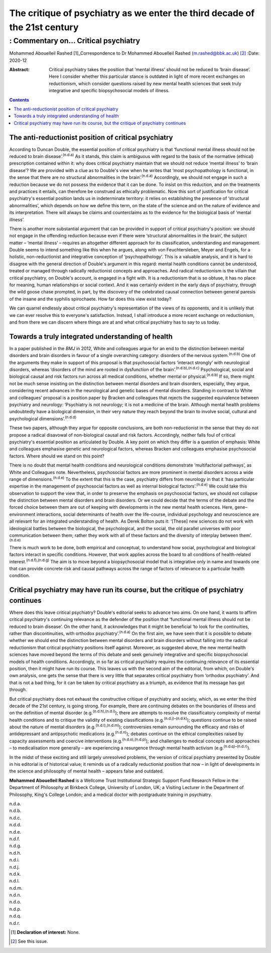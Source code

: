 ===========================================================================
The critique of psychiatry as we enter the third decade of the 21st century
===========================================================================
------------------------------------
: Commentary on… Critical psychiatry
------------------------------------

Mohammed Abouelleil Rashed [1]_Correspondence to Dr Mohammed Abouelleil
Rashed (m.rashed@bbk.ac.uk) [2]_
:Date: 2020-12

:Abstract:
   Critical psychiatry takes the position that ‘mental illness’ should
   not be reduced to ‘brain disease’. Here I consider whether this
   particular stance is outdated in light of more recent exchanges on
   reductionism, which consider questions raised by new mental health
   sciences that seek truly integrative and specific biopsychosocial
   models of illness.


.. contents::
   :depth: 3
..

.. _sec1:

The anti-reductionist position of critical psychiatry
=====================================================

According to Duncan Double, the essential position of critical
psychiatry is that ‘functional mental illness should not be reduced to
brain disease’.\ :sup:`(n.d.a)` As it stands, this claim is ambiguous
with regard to the basis of the normative (ethical) prescription
contained within it: why does critical psychiatry maintain that we
should not reduce ‘mental illness’ to ‘brain disease’? We are provided
with a clue as to Double's view when he writes that ‘most
psychopathology is functional, in the sense that there are no structural
abnormalities in the brain’.\ :sup:`(n.d.a)` Accordingly, we should not
engage in such a reduction because we do not possess the evidence that
it can be done. To insist on this reduction, and on the treatments and
practices it entails, can therefore be construed as ethically
problematic. Now this sort of justification for critical psychiatry's
essential position lands us in indeterminate territory: it relies on
establishing the presence of ‘structural abnormalities’, which depends
on how we define this term, on the state of the science and on the
nature of evidence and its interpretation. There will always be claims
and counterclaims as to the evidence for the biological basis of ‘mental
illness’.

There is another more substantial argument that can be provided in
support of critical psychiatry's position: we should not engage in the
offending reduction because even if there were ‘structural abnormalities
in the brain’, the subject matter – ‘mental illness’ – requires an
altogether different approach for its classification, understanding and
management. Double seems to intend something like this when he argues,
along with von Feuchtersleben, Meyer and Engels, for a holistic,
non-reductionist and integrative conception of ‘psychopathology’. This
is a valuable analysis, and it is hard to disagree with the general
direction of Double's argument in this regard: mental health conditions
cannot be understood, treated or managed through radically reductionist
concepts and approaches. And radical reductionism is the villain that
critical psychiatry, on Double's account, is engaged in a fight with. It
is a reductionism that is so obtuse, it has no place for meaning, human
relationships or social context. And it was certainly evident in the
early days of psychiatry, through the wild goose chase prompted, in
part, by the discovery of the celebrated causal connection between
general paresis of the insane and the syphilis spirochaete. How far does
this view exist today?

We can quarrel endlessly about critical psychiatry's representation of
the views of its opponents, and it is unlikely that we can ever resolve
this to everyone's satisfaction. Instead, I shall introduce a more
recent exchange on reductionism, and from there we can discern where
things are at and what critical psychiatry has to say to us today.

.. _sec2:

Towards a truly integrated understanding of health
==================================================

In a paper published in the *BMJ* in 2012, White and colleagues argue
for an end to the distinction between mental disorders and brain
disorders in favour of a single overarching category: disorders of the
nervous system.\ :sup:`(n.d.b)` One of the arguments they make in
support of this proposal is that psychosocial factors ‘interact
strongly’ with neurological disorders, whereas ‘disorders of the mind
are rooted in dysfunction of the brain’.\ :sup:`(n.d.b),(n.d.c)`
Psychological, social and biological causal and risk factors run across
all medical conditions, whether mental or physical.\ :sup:`(n.d.b)` If
so, there might not be much sense insisting on the distinction between
mental disorders and brain disorders, especially, they argue,
considering recent advances in the neurological and genetic bases of
mental disorders. Standing in contrast to White and colleagues’ proposal
is a position paper by Bracken and colleagues that rejects the suggested
equivalence between psychiatry and neurology: ‘Psychiatry is not
neurology; it is not a medicine of the brain. Although mental health
problems undoubtedly have a biological dimension, in their very nature
they reach beyond the brain to involve social, cultural and
psychological dimensions’.\ :sup:`(n.d.d)`

These two papers, although they argue for opposite conclusions, are both
non-reductionist in the sense that they do not propose a radical
disavowal of non-biological causal and risk factors. Accordingly,
neither falls foul of critical psychiatry's essential position as
articulated by Double. A key point on which they differ is a question of
emphasis: White and colleagues emphasise genetic and neurological
factors, whereas Bracken and colleagues emphasise psychosocial factors.
Where should we stand on this point?

There is no doubt that mental health conditions and neurological
conditions demonstrate ‘multifactorial pathways’, as White and
Colleagues note. Nevertheless, psychosocial factors are more prominent
in mental disorders across a wide range of dimensions.\ :sup:`(n.d.e)`
To the extent that this is the case, psychiatry differs from neurology
in that it ‘has particular expertise in the management of psychosocial
factors as well as internal biological factors’.\ :sup:`(n.d.e)` We
could take this observation to support the view that, in order to
preserve the emphasis on psychosocial factors, we should not collapse
the distinction between mental disorders and brain disorders. Or we
could decide that the terms of the debate and the forced choice between
them are out of keeping with developments in the new mental health
sciences. Here, gene–environment interactions, social determinants of
health over the life-course, individual psychology and neuroscience are
all relevant for an integrated understanding of health. As Derek Bolton
puts it: ‘[These] new sciences do not work with ideological battles
between the biological, the psychological, and the social, the old
parallel universes with poor communication between them; rather they
work with all of these factors and the diversity of interplay between
them’.\ :sup:`(n.d.e)`

There is much work to be done, both empirical and conceptual, to
understand how social, psychological and biological factors interact in
specific conditions. However, that work applies across the board to all
conditions of health-related interest.\ :sup:`(n.d.f),(n.d.g)` The aim
is to move beyond a biopsychosocial model that is integrative only in
name and towards one that can provide concrete risk and causal pathways
across the range of factors of relevance to a particular health
condition.

.. _sec3:

Critical psychiatry may have run its course, but the critique of psychiatry continues
=====================================================================================

Where does this leave critical psychiatry? Double's editorial seeks to
advance two aims. On one hand, it wants to affirm critical psychiatry's
continuing relevance as the defender of the position that ‘functional
mental illness should not be reduced to brain disease’. On the other
hand, it acknowledges that it might be beneficial ‘to look for the
continuities, rather than discontinuities, with orthodox
psychiatry’.\ :sup:`(n.d.a)` On the first aim, we have seen that it is
possible to debate whether we should end the distinction between mental
disorders and brain disorders without falling into the radical
reductionism that critical psychiatry positions itself against.
Moreover, as suggested above, the new mental health sciences have moved
beyond the terms of this debate and seek genuinely integrative and
specific biopsychosocial models of health conditions. Accordingly, in so
far as critical psychiatry requires the continuing relevance of its
essential position, then it might have run its course. This leaves us
with the second aim of the editorial, from which, on Double's own
analysis, one gets the sense that there is very little that separates
critical psychiatry from ‘orthodox psychiatry’. And that is not a bad
thing, for it can be taken by critical psychiatry as a triumph, as
evidence that its message has got through.

But critical psychiatry does not exhaust the constructive critique of
psychiatry and society, which, as we enter the third decade of the 21st
century, is going strong. For example, there are continuing debates on
the boundaries of illness and on the definition of mental disorder
(e.g.\ :sup:`(n.d.h),(n.d.i)`); there are attempts to resolve the
classificatory complexity of mental health conditions and to critique
the validity of existing classifications (e.g.\ :sup:`(n.d.j)–(n.d.k)`);
questions continue to be raised about the nature of mental disorders
(e.g.\ :sup:`(n.d.l),(n.d.m)`); controversies remain surrounding the
efficacy and risks of antidepressant and antipsychotic medications
(e.g.\ :sup:`(n.d.n)`); debates continue on the ethical complexities
raised by capacity assessments and coercive interventions
(e.g.\ :sup:`(n.d.o),(n.d.p)`); and challenges to medical concepts and
approaches – to medicalisation more generally – are experiencing a
resurgence through mental health activism
(e.g.\ :sup:`(n.d.q)–(n.d.r)`).

In the midst of these exciting and still largely unresolved problems,
the version of critical psychiatry presented by Double in his editorial
is of historical value; it reminds us of a radically reductionist
position that now – in light of developments in the science and
philosophy of mental health – appears false and outdated.

**Mohammed Abouelleil Rashed** is a Wellcome Trust Institutional
Strategic Support Fund Research Fellow in the Department of Philosophy
at Birkbeck College, University of London, UK; a Visiting Lecturer in
the Department of Philosophy, King's College London; and a medical
doctor with postgraduate training in psychiatry.

.. container:: references csl-bib-body hanging-indent
   :name: refs

   .. container:: csl-entry
      :name: ref-ref1

      n.d.a.

   .. container:: csl-entry
      :name: ref-ref2

      n.d.b.

   .. container:: csl-entry
      :name: ref-ref3

      n.d.c.

   .. container:: csl-entry
      :name: ref-ref4

      n.d.d.

   .. container:: csl-entry
      :name: ref-ref5

      n.d.e.

   .. container:: csl-entry
      :name: ref-ref6

      n.d.f.

   .. container:: csl-entry
      :name: ref-ref7

      n.d.g.

   .. container:: csl-entry
      :name: ref-ref8

      n.d.h.

   .. container:: csl-entry
      :name: ref-ref9

      n.d.i.

   .. container:: csl-entry
      :name: ref-ref10

      n.d.j.

   .. container:: csl-entry
      :name: ref-ref12

      n.d.k.

   .. container:: csl-entry
      :name: ref-ref13

      n.d.l.

   .. container:: csl-entry
      :name: ref-ref14

      n.d.m.

   .. container:: csl-entry
      :name: ref-ref15

      n.d.n.

   .. container:: csl-entry
      :name: ref-ref16

      n.d.o.

   .. container:: csl-entry
      :name: ref-ref17

      n.d.p.

   .. container:: csl-entry
      :name: ref-ref18

      n.d.q.

   .. container:: csl-entry
      :name: ref-ref22

      n.d.r.

.. [1]
   **Declaration of interest:** None.

.. [2]
   See this issue.

